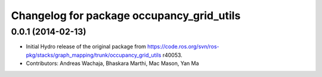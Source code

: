 ^^^^^^^^^^^^^^^^^^^^^^^^^^^^^^^^^^^^^^^^^^
Changelog for package occupancy_grid_utils
^^^^^^^^^^^^^^^^^^^^^^^^^^^^^^^^^^^^^^^^^^

0.0.1 (2014-02-13)
------------------
* Initial Hydro release of the original package from https://code.ros.org/svn/ros-pkg/stacks/graph_mapping/trunk/occupancy_grid_utils r40053.
* Contributors: Andreas Wachaja, Bhaskara Marthi, Mac Mason, Yan Ma

